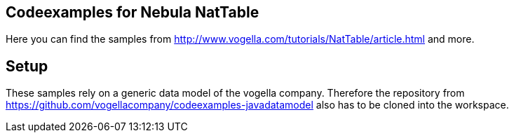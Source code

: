 == Codeexamples for Nebula NatTable

Here you can find the samples from http://www.vogella.com/tutorials/NatTable/article.html and more.

== Setup

These samples rely on a generic data model of the vogella company.
Therefore the repository from https://github.com/vogellacompany/codeexamples-javadatamodel also has to be cloned into the workspace.

